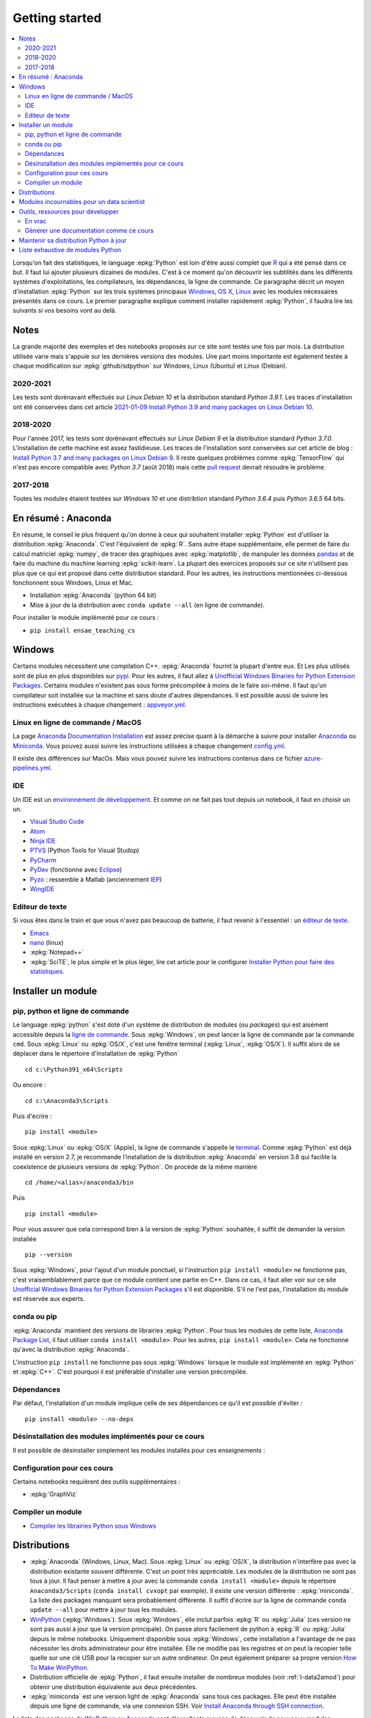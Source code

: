 
.. _l-getting_started_full:

===============
Getting started
===============

.. contents::
    :local:
    :depth: 2

.. index:: R, Julia, WinPython, Anaconda, pyminstall, getting started

Lorsqu'on fait des statistiques, le language :epkg:`Python` est loin d'être
aussi complet que `R <https://www.r-project.org/>`_
qui a été pensé dans ce but. Il faut lui ajouter plusieurs dizaines
de modules. C'est à ce moment qu'on découvrir les subtilités dans les différents
systèmes d'exploitations, les compilateurs, les dépendances, la ligne de commande.
Ce paragraphe décrit un moyen d'installation :epkg:`Python` sur les trois
systèmes principaux
`Windows <http://www.microsoft.com/fr-fr/windows>`_,
`OS X <http://www.apple.com/osx/>`_,
`Linux <https://en.wikipedia.org/wiki/Linux>`_
avec les modules nécessaires présentés dans ce cours.
Le premier paragraphe explique comment installer rapidement :epkg:`Python`,
il faudra lire les suivants si vos besoins vont au delà.

Notes
=====

La grande majorité des exemples et des notebooks
proposés sur ce site sont testés une fois par mois.
La distribution utilisée varie mais s'appuie sur les dernières
versions des modules. Une part moins importante est également testée
à chaque modification sur :epkg:`github/sdpython` sur Windows,
Linux (Ubuntu) et Linux (Debian).

.. _l-auto-2018-2019:

2020-2021
+++++++++

Les tests sont dorénavant effectués sur
*Linux Debian 10* et la distribution standard *Python 3.9.1*.
Les traces d'installation ont été conservées dans cet article
`2021-01-09 Install Python 3.9 and many packages on Linux Debian 10
<http://www.xavierdupre.fr/app/pymyinstall/helpsphinx//blog/2021/2021-01-09_debian.html>`_.


2018-2020
+++++++++

Pour l'année 2017, les tests sont dorénavant effectués sur
*Linux Debian 9* et la distribution standard *Python 3.7.0*.
L'installation de cette machine est assez fastidieuse. Les traces
de l'installation sont conservées sur cet article de blog :
`Install Python 3.7 and many packages on Linux Debian 9 <http://www.xavierdupre.fr/app/pymyinstall/helpsphinx//blog/2018/2018-08-19_python37.html>`_.
Il reste quelques problèmes comme :epkg:`TensorFlow` qui n'est pas
encore compatible avec *Python 3.7* (août 2018) mais
cette `pull request <https://github.com/tensorflow/tensorflow/pull/21202>`_
devrait résoudre le problème.

2017-2018
+++++++++

Toutes les modules étaient testées sur
*Windows 10* et une distribtion standard
*Python 3.6.4* puis *Python 3.6.5* 64 bits.

.. _l-installation-courte:

En résumé : Anaconda
====================

En résumé, le conseil le plus fréquent qu'on donne à ceux qui souhaitent
installer :epkg:`Python` est d'utiliser la distribution :epkg:`Anaconda`.
C'est l'équivalent de :epkg:`R`.
Sans autre étape supplémentaire, elle permet de faire du calcul matriciel
:epkg:`numpy`, de tracer des graphiques avec :epkg:`matplotlib`,
de manipuler les données `pandas <http://pandas.pydata.org/>`_
et de faire du machine du machine learning
:epkg:`scikit-learn`.
La plupart des exercices proposés sur ce site n'utilisent pas plus que ce qui est proposé
dans cette distribution standard. Pour les autres,
les instructions mentionnées ci-dessous fonctionnent sous Windows, Linux et Mac.

* Installation :epkg:`Anaconda` (python 64 bit)
* Mise à jour de la distribution avec ``conda update --all`` (en ligne de commande).

Pour installer le module implémenté pour ce cours :

* ``pip install ensae_teaching_cs``

Windows
=======

Certains modules nécessitent une compilation C++.
:epkg:`Anaconda` fournit la plupart d'entre eux.
Et Les plus utilisés sont de plus en plus disponibles sur
`pypi <https://pypi.org/>`_. Pour les autres, il faut allez à
`Unofficial Windows Binaries for Python Extension Packages
<http://www.lfd.uci.edu/~gohlke/pythonlibs/>`_.
Certains modules n'existent pas sous forme précompilée à 
moins de le faire soi-même. Il faut qu'un compilateur
soit installée sur la machine et sans doute d'autres
dépendances. Il est possible aussi de suivre les instructions
exécutées à chaque changement :
`appveyor.yml
<https://github.com/sdpython/ensae_teaching_cs/blob/master/appveyor.yml>`_.


Linux en ligne de commande / MacOS
++++++++++++++++++++++++++++++++++

La page `Anaconda Documentation Installation
<https://docs.anaconda.com/anaconda/install/>`_ est assez
précise quant à la démarche à suivre pour installer
`Anaconda <https://www.anaconda.com/>`_ ou
`Miniconda <https://docs.conda.io/en/latest/miniconda.html>`_.
Vous pouvez aussi suivre les instructions utilisées à chaque
changement `config.yml
<https://github.com/sdpython/ensae_teaching_cs/blob/master/.circleci/config.yml>`_.

Il existe des différences sur MacOs. Mais vous pouvez suivre 
les instructions contenus dans ce fichier `azure-pipelines.yml
<https://github.com/sdpython/mlprodict/blob/master/azure-pipelines.yml#L63>`_.

.. _l-gs-ide:

IDE
+++

Un IDE est un `environnement de développement <https://fr.wikipedia.org/wiki/Environnement_de_d%C3%A9veloppement>`_.
Et comme on ne fait pas tout depuis un notebook, il faut en choisir un un.

* `Visual Studio Code <https://code.visualstudio.com/>`_
* `Atom <https://atom.io/>`_
* `Ninja IDE <http://ninja-ide.org/home/>`_
* `PTVS <http://microsoft.github.io/PTVS/>`_ (Python Tools for Visual Studop)
* `PyCharm <http://www.jetbrains.com/pycharm/>`_
* `PyDev <http://pydev.org/>`_ (fonctionne avec `Eclipse <http://www.eclipse.org/>`_)
* `Pyzo <http://www.pyzo.org/>`_ : ressemble à Matlab  (anciennement `IEP <http://www.iep-project.org/index.html>`_)
* `WingIDE <https://wingware.com/>`_

Editeur de texte
++++++++++++++++

Si vous êtes dans le train et que vous n'avez pas beaucoup de batterie,
il faut revenir à l'essentiel : un `éditeur de texte <https://fr.wikipedia.org/wiki/%C3%89diteur_de_texte>`_.

* `Emacs <https://www.gnu.org/software/emacs/>`_
* `nano <https://www.nano-editor.org/>`_ (linux)
* :epkg:`Notepad++`
* :epkg:`SciTE`, le plus simple et le plus léger,
  lire cet article pour le configurer
  `Installer Python pour faire des statistiques <http://www.xavierdupre.fr/blog/2014-02-26_nojs.html>`_.

Installer un module
===================

pip, python et ligne de commande
++++++++++++++++++++++++++++++++

Le language :epkg:`python` s'est doté d'un système de distribution de modules (ou *packages*)
qui est aisément accessible depuis la `ligne de commande <http://fr.wikipedia.org/wiki/Interface_en_ligne_de_commande>`_.
Sous :epkg:`Windows`, on peut lancer la ligne de commande par la commande ``cmd``.
Sous :epkg:`Linux` ou :epkg:`OS/X`, c'est une fenêtre terminal (:epkg:`Linux`, :epkg:`OS/X`).
Il suffit alors de se déplacer dans le répertoire d'installation de :epkg:`Python` ::

    cd c:\Python391_x64\Scripts

Ou encore :

::

    cd c:\Anaconda3\Scripts

Puis d'écrire :

::

    pip install <module>

Sous :epkg:`Linux` ou :epkg:`OS/X` (Apple), la ligne de commande
s'appelle le `terminal <http://doc.ubuntu-fr.org/terminal>`_.
Comme :epkg:`Python` est déjà installé en version 2.7, je recommande
l'installation de la distribution :epkg:`Anaconda` en version 3.8
qui facilite la coexistence de plusieurs versions de :epkg:`Python`.
On procède de la même manière ::

    cd /home/<alias>/anaconda3/bin

Puis ::

    pip install <module>

Pour vous assurer que cela correspond bien à la version de :epkg:`Python`
souhaitée, il suffit de demander la version installée ::

    pip --version

Sous :epkg:`Windows`, pour l'ajout d'un module ponctuel,
si l'instruction ``pip install <module>`` ne fonctionne pas,
c'est vraisemblablement parce que ce module contient une partie en C++.
Dans ce cas, il faut aller voir sur ce site
`Unofficial Windows Binaries for Python Extension Packages <http://www.lfd.uci.edu/~gohlke/pythonlibs/>`_
s'il est disponible. S'il ne l'est pas, l'installation du module est
réservée aux experts.

conda ou pip
++++++++++++

:epkg:`Anaconda` maintient des versions de librairies :epkg:`Python`.
Pour tous les modules de cette liste,
`Anaconda Package List <https://docs.continuum.io/anaconda/packages/pkg-docs>`_,
il faut utiliser ``conda install <module>``.
Pour les autres, ``pip install <module>``.
Cela ne fonctionne qu'avec la distribution
:epkg:`Anaconda`.

L'instruction ``pip install`` ne fonctionne pas sous :epkg:`Windows`
lorsque le module est implémenté en :epkg:`Python` et :epkg:`C++`.
C'est pourquoi il est préférable d'installer
une version précompilée.

Dépendances
+++++++++++

Par défaut, l'installation d'un module implique celle de ses dépendances
ce qu'il est possible d'éviter :

::

    pip install <module> --no-deps

.. _l-desinstallation-modules:

Désinstallation des modules implémentés pour ce cours
+++++++++++++++++++++++++++++++++++++++++++++++++++++

Il est possible de désinstaller simplement les modules installés pour
ces enseignements :

.. runpython::

    from ensae_teaching_cs.automation.teaching_modules import get_teaching_modules
    for mod in sorted(get_teaching_modules()):
        print('pip uninstall -y {}'.format(mod))

Configuration pour ces cours
++++++++++++++++++++++++++++

Certains notebooks requièrent des outils supplémentaires :

* :epkg:`GraphViz`

.. index:: pip, ligne de commande

Compiler un module
++++++++++++++++++

* `Compiler les librairies Python sous Windows
  <https://makina-corpus.com/blog/metier/2016/compile_python_wheels_windows/
  compiler-les-librairies-python-sous-windows>`_

Distributions
=============

.. index:: anaconda, winpython, miniconda

* :epkg:`Anaconda` (Windows, Linux, Mac).
  Sous :epkg:`Linux` ou :epkg:`OS/X`, la distribution n'interfère pas
  avec la distribution existante souvent différente. C'est un point très
  appréciable. Les modules de la distribution ne sont
  pas tous à jour. Il faut penser à mettre à jour avec la commande
  ``conda install <module>`` depuis le répertoire ``Anaconda3/Scripts``
  (``conda install cvxopt`` par exemple). Il existe une version différente :
  :epkg:`miniconda`. La liste des packages manquant sera probablement différente.
  Il suffit d'écrire sur la ligne de commande ``conda update --all``
  pour mettre à jour tous les modules.

* `WinPython <https://winpython.github.io/>`_ (:epkg:`Windows`).
  Sous :epkg:`Windows`, elle inclut parfois :epkg:`R` ou
  :epkg:`Julia` (ces version ne sont pas aussi à jour que la
  version principale). On passe alors facilement de python à :epkg:`R`
  ou :epkg:`Julia` depuis le même notebooks. Uniquement disponible
  sous :epkg:`Windows`, cette installation a l'avantage de ne pas
  nécessiter les droits administrateur pour être installée. Elle
  ne modifie pas les registres et on peut la recopier telle quelle sur une clé USB
  pour la recopier sur un autre ordinateur. On peut également préparer sa propre version
  `How To Make WinPython <https://github.com/winpython/winpython/wiki/How-To-Make-WinPython>`_.

* Distribution officielle de :epkg:`Python`, il faut ensuite
  installer de nombreux modules (voir :ref:`l-data2amod`) pour obtenir
  une distribution équivalente aux deux précédentes.

* :epkg:`miniconda` est une version light de :epkg:`Anaconda`
  sans tous ces packages. Elle peut être installée depuis une ligne de commande, via
  une connexion SSH.
  Voir `Install Anaconda through SSH connection <http://www.xavierdupre.fr/app/pymyinstall/helpsphinx/blog/2015/2015-11-01_anaconda_ssh.html>`_.

La liste des packages de `WinPython <https://winpython.github.io/>`_ ou
`Anaconda <https://docs.continuum.io/anaconda/pkg-docs>`_
sont d'excellents moyens de découvrir de nouveaux modules intéressants.

Modules incournables pour un data scientist
===========================================

Les modules indispensables sont intégrés à la distribution
`Anaconda <https://www.continuum.io/downloads>`_, `WinPython <https://winpython.github.io/>`_.

*Les indispensables*

* :epkg:`dask` : dataframe distribué et capables de gérer des gros volumes de données (> 5Go)
* :epkg:`Jupyter` :
  gestion des notebooks (des pages blanches mélangeant code, équations, graphiques)
* :epkg:`matplotlib` : graphes scientifiques
* :epkg:`numpy` : calcul matriciel
* :epkg:`pandas` : gestion de `DataFrame <http://en.wikipedia.org/wiki/Data_frame>`_
* :epkg:`Scipy` : calcul scientifique
* :epkg:`scikit-learn` : machine learning, statistique descriptive
* :epkg:`statsmodels` : séries temporelles

*Visualisation*

Voir `10 plotting libraries at PyData 06/14/2016 in Paris 
<http://www.xavierdupre.fr/app/jupytalk/helpsphinx/2016/pydata2016.html>`_
ou :ref:`l-visualisation`.

*Jeux*

* :epkg:`pygame` + :epkg:`thorpy`
* `kivy <http://kivy.org/#home>`_ : pour faire des jeux ou des applications pour tablettes, téléphones

*Pour les TD et projets à l'ENSAE*

* :epkg:`pyensae` : outils pour les élèves de l'ENSAE
* :epkg:`pyquickhelper` : outils d'automatisation

*Pour faire du machine learning sans programmer*

* `Orange <https://orangedatamining.com/>`_

Outils, ressources pour développer
==================================

Développer un programme informatique prend du temps et il est important d'être à l'aise.
Une grande difficulté lorsqu'on programme c'est de travailler à plusieurs sur le même projet.
Il faut se sychroniser. Fort heureusement, le problème est connu depuis longtemps et il existe beaucoup
d'outils open source dont on aurait tort de se passer ou des services gratuits sous certains conditions
qui facilitent l'archivage.

En vrac
+++++++

*Suivi de sources distant*

* `GitHub <https://github.com/>`_ : c'est le site par référence pour tous les projets
  open source.
* `GitLab <https://about.gitlab.com/>`_
* `BitBucket <https://bitbucket.org/>`_

*Git*

*git* est un logiciel de suivi de source. Il a supplanté tous les autres
et il est indispensable aujourd'hui de le connaître. On ne retient pas toujours
les commandes mais un moteur de recherche fournit rapidement la réponse.
Voir aussi
`Cheat Sheet <http://www.cheat-sheets.org/saved-copy/git-cheat-sheet.pdf>`_.

* `Git <http://git-scm.com/>`_ + `GitHub <https://github.com/>`_ :
  pour suivre ses projets avec Git
* `TortoiseGit <https://code.google.com/p/tortoisegit/>`_ (Windows)

**Archivage distant**

* `hubiC <https://hubic.com/fr/>`_  (25 Go gratuit)
* `OneDrive <https://onedrive.live.com/about/fr-fr/>`_
* `Google Drive <https://www.google.com/intl/en_jm/drive/>`_
* `DropBox <https://www.dropbox.com/>`_
* ...

Ce ne sont pas les seuls, vous trouverez d'autres options ici :
`cloud-gratuit <https://www.cloud-gratuit.com/>`_. Toutefois, **il est recommandé de faire attention
avec les données personnelles sensibles**. Il n'est pas toujours possible de choisir
le lieu de stockage et chaque pays a une législation différente.
Même si vos données sont protégées par un mot de passe et ne sont pas publiques,
il arrive que certains mots de passe soient interceptés.

*Comparaison de fichiers*

* `kdiff3 <http://kdiff3.sourceforge.net/>`_
* `Beyond and Compare <http://www.scootersoftware.com/>`_ :
  il est gratuit pendant un mois, c'est le plus convivial.

*Partager des notes, des idées*

* `OneNote <http://office.microsoft.com/fr-fr/onenote/>`_
* `Evernote <https://evernote.com/intl/fr/>`_
* `Slack <https://slack.com/intl/fr-fr/>`_
* `Google Docs <https://docs.google.com/>`_

*Editeur de texte*

* `Visual Studio Code <https://code.visualstudio.com/>`_ :
  il marche partout, il est gratuit, léger et il a été adopté pas beaucoup de monde
* :epkg:`SciTE` : le plus simple, pas d'explorateur de fichier, pas d'installeur, autocomplétion perturbante
* `TextWrangler <http://www.barebones.com/products/textwrangler/>`_ (seulement sur iOS - Apple)
* `SublimeText <http://www.sublimetext.com/>`_ : configuration nécessaire avant d'exécuter un script python
* :epkg:`Notepad++` : configuration nécessaire avant d'exécuter un script python

*IDE*

* `Visual Studio Code <https://code.visualstudio.com/>`_ :
  il marche partout, il est gratuit, léger et il a été adopté pas beaucoup de monde
* `Atom <https://atom.io/>`_
* `Ninja IDE <http://ninja-ide.org/home/>`_
* `PyCharm <http://www.jetbrains.com/pycharm/>`_
* `PyDev <http://pydev.org/>`_ (fonctionne avec `Eclipse <http://www.eclipse.org/>`_)
* `PTVS <https://microsoft.github.io/PTVS/>`_ (fonctionne avec `Visual Studio <http://www.visualstudio.com/>`_)
* `Pyzo <http://www.pyzo.org/>`_ : ressemble à Matlab  (anciennement `IEP <http://www.iep-project.org/index.html>`_)
* `WingIDE <https://wingware.com/>`_

*Python et Domotique*

* `Micro Python Project <https://github.com/micropython/micropython>`_
* `Python et Arduino <http://playground.arduino.cc/Interfacing/Python>`_
* `Python et RaspberryPI <http://www.raspberrypi.org/documentation/usage/python/README.md>`_

*Navigateur*

.. index:: navigateur, notebook

Les navigateur sont importants pour l'utilisation des notebooks. Je recommande soit
`Firefox <https://www.mozilla.org/fr/firefox/new/>`_,
soit `Chrome <http://www.google.com/chrome/>`_.
Ces deux navigateurs sont indispensables si vous insérez du javascript
dans nos notebooks. Le débuggeur de Chrome est le plus pratique à utiliser quand il s'agit d'aller
fouiller dans les feuilles de styles ou de voir l'exécution du javascript.

.. index:: développeur

*Documentation*

La documentation et les tests unitaires les modules
classés dans les catégories *SPHINX*, *TEACH* (voir table ci-dessous).
Certaines séances pratiques utilisent des données depuis ce site.
Elles sont facilement téléchargeables avec ces deux modules :

* :epkg:`pyquickhelper` : ce module compile ce cours
* :epkg:`pyensae` : outils variés pour les élèves de l'ENSAE

Pour être compilée, la documentation requiert également :

* :epkg:`GraphViz` : représenter des graphes
* :epkg:`InkScape`
* :epkg:`MiKTeX` (Windows seulement)
* :epkg:`pandoc`

*Continuous build*

* `Buildbot <https://buildbot.net/>`_
* `Java <http://www.java.com/fr/download/>`_ : nécessaire pour Jenkins et `Antlr <http://www.antlr.org/>`_
* :epkg:`Jenkins` (plus les plugins pour
  `GitHub <https://wiki.jenkins-ci.org/display/JENKINS/GitHub+Plugin>`_,
  `git <https://wiki.jenkins-ci.org/display/JENKINS/Git+Plugin>`_,
  `python <https://wiki.jenkins-ci.org/display/JENKINS/Python+Plugin>`_,
  `pipeline <https://wiki.jenkins-ci.org/display/JENKINS/Build+Pipeline+Plugin>`_,
  `Build timeout plugin <https://wiki.jenkins-ci.org/display/JENKINS/Build-timeout+Plugin>`_,
  `Console column plugin <https://wiki.jenkins-ci.org/display/JENKINS/Console+Column+Plugin>`_,
  `Next executions <https://wiki.jenkins-ci.org/display/JENKINS/Next+Executions>`_,
  `Collapsing Console Sections Plugin <https://wiki.jenkins-ci.org/display/JENKINS/Collapsing+Console+Sections+Plugin>`_,
  `Exclusive Execution <https://plugins.jenkins.io/exclusive-execution/>`_)
* :epkg:`Visual Studio Community Edition 2015` : C++, C#, F#, Python
  avec `PTVS <https://microsoft.github.io/PTVS/>`_

*Compression*

* `7zip <http://www.7-zip.org/>`_ : pour compresser, décompresser tous les formats

*Ressources*

* `Developpez.com <http://www.developpez.com/>`_ : beaucoup de choses autour de la programmation et en français
* `stackoverflow <http://stackoverflow.com/>`_ : énorme forum de discussion sur tout ce qui touche à la programmation
* `Jardin Zen Css <http://www.csszengarden.com/>`_ (la même page avec une multitude de styles différents)
* `Le blog univers domotique <http://blog.univers-domotique.com/>`_
* `Tutoriel sur GIT <http://sixrevisions.com/resources/git-tutorials-beginners/>`_

Générer une documentation comme ce cours
++++++++++++++++++++++++++++++++++++++++

Lire `List of tools needed to build the documentation <http://www.xavierdupre.fr/app/pyquickhelper/helpsphinx/blog/2017/2017-04-27_setup.html>`_.

Maintenir sa distribution Python à jour
=======================================

Manipuler les données est différent de savoir programmer.
Si le second est nécessaire au premier, il est impensable
aujourd'hui de ne pas tenir compte ce que d'autres programmeurs
ont mis à disposition de tous en libre accès. Tous les modules proposés
dans la suite sont utilisées par beaucoup, et sont très adaptés
à la manipulation des données.
Ils bénéficient de ce fait
d'un développement rapide et d'une robustesse qu'il faut environ un an à un bon
programmeur pour obtenir avec un de ses outils
sur le même éventail de fonctionnalités (en y consacrant 10 à 20% de son temps).

J'ai cherché à regrouper les outils qui permettent à un ingénieur,
statisticiens, data scientist de manipuler aisément des données,
qui peuvent aller de quelques kilo-octets à quelques giga octets.
En tant que data scientist, je pioche très régulièrement des éléments
des sept premiers chapitres. Les sept suivants ne sont utiles que de temps en temps,
surtout si les données sont de taille supérieure à 250 Mo.

L'essentiel n'est pas de tout faire en :epkg:`Python`, l'essentiel est d'être agile,
de passer le moins de temps sur l'implémentation et le plus de temps possible
sur les données.

Personnellement, j'ai acheté des livres de Python, le premier pour apprendre
le langage, il m'a servi pour préparer mes premiers cours il y a 5 ou 6 ans,
les autres pour voir ce qu'on pouvait écrire sur le sujet mais ils ne m'ont
jamais vraiment servi. Le machine learning va si vite aujourd'hui que la plupart
des livres d'informatique sont obsolètes en peu de temps. Pour apprendre, un livre
ou un prof fera l'affaire. Ensuite, des livres de mathématiques, des articles...

*Listes de modules*

* `data-science-ipython-notebooks <https://github.com/donnemartin/data-science-ipython-notebooks>`_
* `Awesome Python <https://github.com/vinta/awesome-python#environment-management>`_,
  répertoire de librairies :epkg:`Python` populaires (donc à regarder en premier)
* `Trending Python <https://github.com/trending?l=python>`_
* `Trending Python <https://github.com/trending?l=python&since=monthly>`_ (mensuel)
* `Unofficial Windows Binaries for Python Extension Packages <http://www.lfd.uci.edu/~gohlke/pythonlibs/>`_
* conférence `pydata <http://pydata.org/>`_

*Quelques articles*

* `scikit lectures <http://scipy-lectures.github.io/>`_
* `Formation à Python scientifique - ENS Paris <http://python-prepa.github.io/index.html>`_
* `Quelques astuces pour faire du machine learning <http://www.xavierdupre.fr/blog/2014-03-28_nojs.html>`_
* `Python Tools for Machine Learning <http://www.cbinsights.com/blog/python-tools-machine-learning/>`_
* `Python extensions to do machine learning <http://www.xavierdupre.fr/blog/2013-09-15_nojs.html>`_
* `22 outils gratuits pour visualiser et analyser les données (1ère partie) 
  <http://www.lemondeinformatique.fr/actualites/lire-22-outils-gratuits-pour-visualiser-et-analyser-les-donnees-1ere-partie-47241-page-3.html>`_
* `Gradient Boosted Regression Trees <http://orbi.ulg.ac.be/bitstream/2268/163521/1/slides.pdf>`_
* `A Reliable Effective Terascale Linear Learning System <http://arxiv.org/pdf/1110.4198v3.pdf>`_
* `Understanding Random Forest <http://orbi.ulg.ac.be/handle/2268/170309>`_
* `6 Best Python Books for Data Science and Machine Learning in 2021
  <https://medium.com/javarevisited/6-best-python-books-for-data-science-and-machine-learning-in-2021-2f41d9fbf8be>`_
* `20 Best Machine Learning Books for Beginner & Experts in 2021
  <https://hackr.io/blog/best-machine-learning-books>`_

*Liens, blogs à suivre*

- `FastML <https://fastml.com/>`_
- `no free hunch (Kaggle Blog) <https://blog.kaggle.com/>`_
- `NumFOCUS Foundation <https://numfocus.org/sponsored-projects>`_

*Articles Livres, Vidéos*

- `Scikit-learn: Machine Learning in Python
   <https://jmlr.org/papers/volume12/pedregosa11a/pedregosa11a.pdf>`_ (avec les auteurs de scikit-learn)
- `Building Machine Learning Systems with Python
   <https://github.com/luispedro/BuildingMachineLearningSystemsWithPython>`_
  by Willi Richert, Luis Pedro Coelho published by PACKT PUBLISHING (2013) 
- `Machine Learning <https://github.com/pbharrin/machinelearninginaction>`_
  in Action by Peter Harrington
- `Probabilistic Programming and Bayesian Methods for Hackers
  <http://nbviewer.jupyter.org/github/CamDavidsonPilon/Probabilistic-Programming-and-Bayesian-Methods-for-Hackers/blob/master/Prologue/Prologue.ipynb>`_,
  (`second version <http://camdavidsonpilon.github.io/Probabilistic-Programming-and-Bayesian-Methods-for-Hackers/>`_)
- `PyVideo <https://www.pyvideo.org/>`_
- `PyData TV <https://www.youtube.com/user/PyDataTV>`_
- `dotconference.com <https://www.dotconferences.com/>`_

.. _l-data2amod:

Liste exhaustive de modules Python
==================================

.. index:: wheel

Les modules suivant font partie du setup proposé aux étudiants (voir plus bas).

* **usage** : classification, la plus importante *DATA/ML* regroupe les modules les plus importantes
  pour faire du machine learning
* **name** : nom du module
* **kind** : façon d'installer le module sous Windows, si c'est *wheel*, cela signifie
  que le module inclut une partie C++ qu'il est préférable de récupérer déjà compilée
  via le site `Unofficial Windows Binaries for Python Extension Packages <http://www.lfd.uci.edu/~gohlke/pythonlibs/>`_.
* **version** : la version à installer car d'autres peuvent provoquer des conflits
* **license** : license du module, toutes ne permettent pas un usage commercial,
  voir `choose a license <http://choosealicense.com/licenses/>`_,
  `licences commentées <http://www.gnu.org/licenses/license-list.fr.html>`_
* **purpose** : description plus détaillée

.. runpython::
    :showcode:
    :rst:

    from ensae_teaching_cs.automation import rst_table_modules
    print(rst_table_modules())

.. rubric:: Footnotes

.. index:: pymyinstall, distribution
